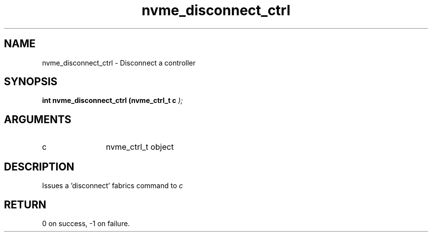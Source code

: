 .TH "nvme_disconnect_ctrl" 9 "nvme_disconnect_ctrl" "February 2022" "libnvme API manual" LINUX
.SH NAME
nvme_disconnect_ctrl \- Disconnect a controller
.SH SYNOPSIS
.B "int" nvme_disconnect_ctrl
.BI "(nvme_ctrl_t c "  ");"
.SH ARGUMENTS
.IP "c" 12
nvme_ctrl_t object
.SH "DESCRIPTION"
Issues a 'disconnect' fabrics command to \fIc\fP
.SH "RETURN"
0 on success, -1 on failure.
